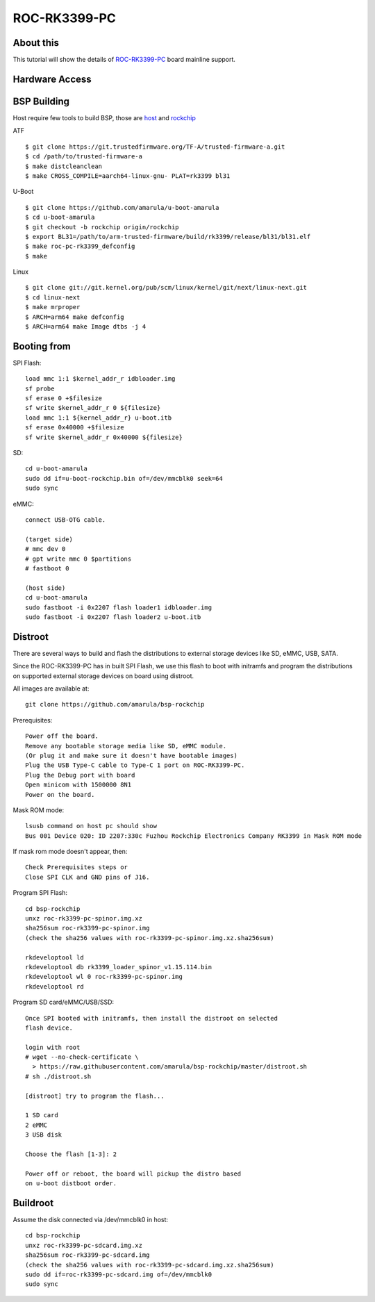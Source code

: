 ROC-RK3399-PC
=============

About this
----------

This tutorial will show the details of `ROC-RK3399-PC <http://en.t-firefly.com/product/rocrk3399pc>`_ board mainline support.

Hardware Access
---------------

.. image:: /images/roc-rk3399-pc.jpg

BSP Building
------------

Host require few tools to build BSP, those are `host <https://wiki.amarulasolutions.com/found/host/tools.html#host>`_ and
`rockchip <https://wiki.amarulasolutions.com/found/host/tools.html#rockchip>`_

ATF
::

        $ git clone https://git.trustedfirmware.org/TF-A/trusted-firmware-a.git
        $ cd /path/to/trusted-firmware-a
        $ make distcleanclean
        $ make CROSS_COMPILE=aarch64-linux-gnu- PLAT=rk3399 bl31

U-Boot
::
        
        $ git clone https://github.com/amarula/u-boot-amarula
        $ cd u-boot-amarula
        $ git checkout -b rockchip origin/rockchip
        $ export BL31=/path/to/arm-trusted-firmware/build/rk3399/release/bl31/bl31.elf
        $ make roc-pc-rk3399_defconfig
        $ make

Linux
::

        $ git clone git://git.kernel.org/pub/scm/linux/kernel/git/next/linux-next.git
        $ cd linux-next
        $ make mrproper
        $ ARCH=arm64 make defconfig
        $ ARCH=arm64 make Image dtbs -j 4

Booting from
-----------

SPI Flash::

        load mmc 1:1 $kernel_addr_r idbloader.img
        sf probe
        sf erase 0 +$filesize
        sf write $kernel_addr_r 0 ${filesize}
        load mmc 1:1 ${kernel_addr_r} u-boot.itb
        sf erase 0x40000 +$filesize
        sf write $kernel_addr_r 0x40000 ${filesize}
SD::

        cd u-boot-amarula
        sudo dd if=u-boot-rockchip.bin of=/dev/mmcblk0 seek=64
        sudo sync
eMMC::

        connect USB-OTG cable.

        (target side)
        # mmc dev 0
        # gpt write mmc 0 $partitions
        # fastboot 0

        (host side)
        cd u-boot-amarula
        sudo fastboot -i 0x2207 flash loader1 idbloader.img
        sudo fastboot -i 0x2207 flash loader2 u-boot.itb

Distroot
--------

There are several ways to build and flash the distributions to external storage
devices like SD, eMMC, USB, SATA.

Since the ROC-RK3399-PC has in built SPI Flash, we use this flash to boot with
initramfs and program the distributions on supported external storage devices
on board using distroot.

All images are available at::

        git clone https://github.com/amarula/bsp-rockchip

Prerequisites::

        Power off the board.
        Remove any bootable storage media like SD, eMMC module.
        (Or plug it and make sure it doesn't have bootable images)
        Plug the USB Type-C cable to Type-C 1 port on ROC-RK3399-PC.
        Plug the Debug port with board
        Open minicom with 1500000 8N1
        Power on the board.

Mask ROM mode::

        lsusb command on host pc should show
        Bus 001 Device 020: ID 2207:330c Fuzhou Rockchip Electronics Company RK3399 in Mask ROM mode

If mask rom mode doesn't appear, then::

        Check Prerequisites steps or
        Close SPI CLK and GND pins of J16.

Program SPI Flash::

        cd bsp-rockchip
        unxz roc-rk3399-pc-spinor.img.xz
        sha256sum roc-rk3399-pc-spinor.img
        (check the sha256 values with roc-rk3399-pc-spinor.img.xz.sha256sum)

        rkdeveloptool ld
        rkdeveloptool db rk3399_loader_spinor_v1.15.114.bin
        rkdeveloptool wl 0 roc-rk3399-pc-spinor.img
        rkdeveloptool rd

Program SD card/eMMC/USB/SSD::

        Once SPI booted with initramfs, then install the distroot on selected
        flash device.

        login with root
        # wget --no-check-certificate \
          > https://raw.githubusercontent.com/amarula/bsp-rockchip/master/distroot.sh
        # sh ./distroot.sh

        [distroot] try to program the flash...

        1 SD card
        2 eMMC
        3 USB disk

        Choose the flash [1-3]: 2

        Power off or reboot, the board will pickup the distro based
        on u-boot distboot order.

Buildroot
---------

Assume the disk connected via /dev/mmcblk0 in host::
 
        cd bsp-rockchip
        unxz roc-rk3399-pc-sdcard.img.xz
        sha256sum roc-rk3399-pc-sdcard.img
        (check the sha256 values with roc-rk3399-pc-sdcard.img.xz.sha256sum)
        sudo dd if=roc-rk3399-pc-sdcard.img of=/dev/mmcblk0
        sudo sync
